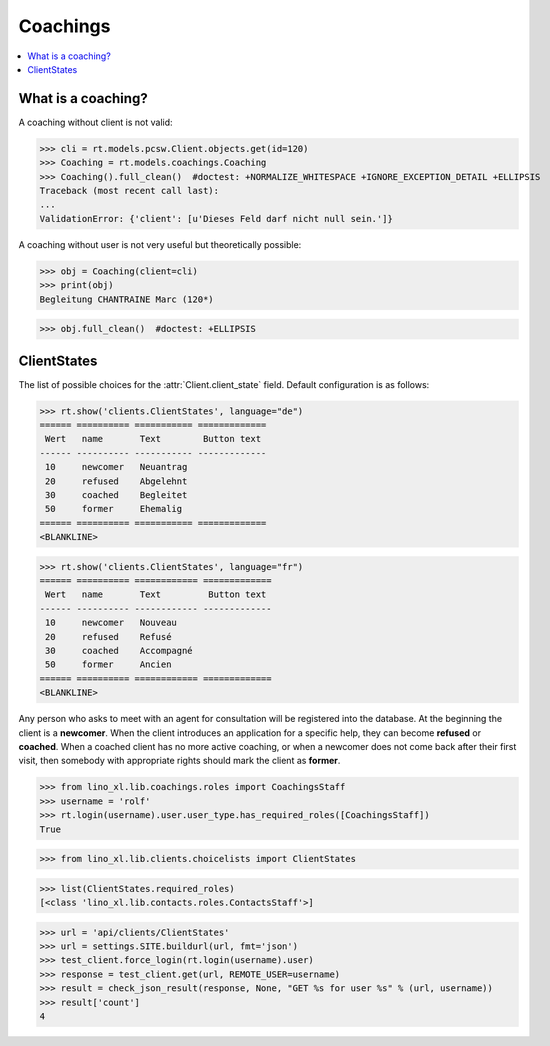 .. doctest docs/specs/coachings.rst
.. _welfare.specs.coachings:

===============
Coachings
===============

.. doctest init:

    >>> from lino import startup
    >>> startup('lino_welfare.projects.eupen.settings.doctests')
    >>> from lino.api.doctest import *

.. contents::
   :depth: 2
   :local:



What is a coaching?
===================

A coaching without client is not valid:

>>> cli = rt.models.pcsw.Client.objects.get(id=120)
>>> Coaching = rt.models.coachings.Coaching
>>> Coaching().full_clean()  #doctest: +NORMALIZE_WHITESPACE +IGNORE_EXCEPTION_DETAIL +ELLIPSIS
Traceback (most recent call last):
...
ValidationError: {'client': [u'Dieses Feld darf nicht null sein.']}

A coaching without user is not very useful but theoretically possible:

>>> obj = Coaching(client=cli)
>>> print(obj)
Begleitung CHANTRAINE Marc (120*)

>>> obj.full_clean()  #doctest: +ELLIPSIS



      
ClientStates
============

The list of possible choices for the :attr:`Client.client_state` field.
Default configuration is as follows:

>>> rt.show('clients.ClientStates', language="de")
====== ========== =========== =============
 Wert   name       Text        Button text
------ ---------- ----------- -------------
 10     newcomer   Neuantrag
 20     refused    Abgelehnt
 30     coached    Begleitet
 50     former     Ehemalig
====== ========== =========== =============
<BLANKLINE>

>>> rt.show('clients.ClientStates', language="fr")
====== ========== ============ =============
 Wert   name       Text         Button text
------ ---------- ------------ -------------
 10     newcomer   Nouveau
 20     refused    Refusé
 30     coached    Accompagné
 50     former     Ancien
====== ========== ============ =============
<BLANKLINE>


Any person who asks to meet with an agent for consultation will be
registered into the database.  At the beginning the client is a
**newcomer**. When the client introduces an application for a specific
help, they can become **refused** or **coached**. When a coached
client has no more active coaching, or when a newcomer does not come
back after their first visit, then somebody with appropriate rights
should mark the client as **former**.


>>> from lino_xl.lib.coachings.roles import CoachingsStaff
>>> username = 'rolf'
>>> rt.login(username).user.user_type.has_required_roles([CoachingsStaff])
True

>>> from lino_xl.lib.clients.choicelists import ClientStates

>>> list(ClientStates.required_roles)
[<class 'lino_xl.lib.contacts.roles.ContactsStaff'>]

>>> url = 'api/clients/ClientStates'
>>> url = settings.SITE.buildurl(url, fmt='json')
>>> test_client.force_login(rt.login(username).user)
>>> response = test_client.get(url, REMOTE_USER=username)
>>> result = check_json_result(response, None, "GET %s for user %s" % (url, username))
>>> result['count']
4


